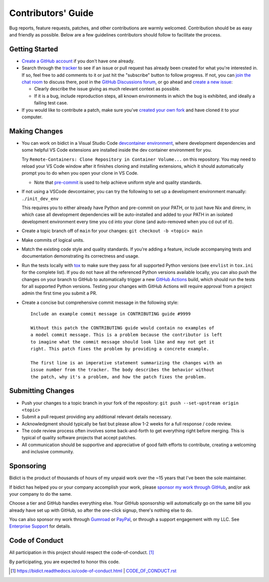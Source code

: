 .. Forward declarations for all the custom interpreted text roles that
   Sphinx defines and that are used below. This helps Sphinx-unaware tools
   (e.g. rst2html, PyPI's and GitHub's renderers, etc.).
.. role:: doc
.. role:: ref


Contributors' Guide
===================

Bug reports, feature requests, patches, and other contributions are warmly welcomed.
Contribution should be as easy and friendly as possible.
Below are a few guidelines contributors should follow to facilitate the process.


Getting Started
---------------

- `Create a GitHub account <https://github.com/join>`__ if you don't have one
  already.

- Search through the `tracker <https://github.com/jab/bidict/issues?q=>`__
  to see if an issue or pull request has already been created for what you're interested in.
  If so, feel free to add comments to it or just hit the "subscribe" button to follow progress.
  If not, you can `join the chat room <https://gitter.im/jab/bidict>`__ to discuss there,
  post in the `GitHub Discussions forum <https://github.com/jab/bidict/discussions>`__,
  or go ahead and `create a new issue <https://github.com/jab/bidict/issues/new>`__:

  - Clearly describe the issue giving as much relevant context as possible.

  - If it is a bug, include reproduction steps,
    all known environments in which the bug is exhibited,
    and ideally a failing test case.

- If you would like to contribute a patch,
  make sure you've `created your own fork <https://github.com/jab/bidict/fork>`__
  and have cloned it to your computer.


Making Changes
--------------

- You can work on bidict in a Visual Studio Code
  `devcontainer environment <https://code.visualstudio.com/docs/remote/containers>`__,
  where development dependencies and some helpful VS Code extensions
  are installed inside the dev container environment for you.

  Try ``Remote-Containers: Clone Repository in Container Volume...`` on this
  repository. You may need to reload your VS Code window after it finishes
  cloning and installing extensions, which it should automatically prompt you to do
  when you open your clone in VS Code.

  - Note that `pre-commit <https://pre-commit.com/>`__
    is used to help achieve uniform style and quality standards.

- If not using a VSCode devcontainer, you can try the following
  to set up a development environment manually:
  ``./init_dev_env``

  This requires you to either already have Python and pre-commit on your PATH,
  or to just have Nix and direnv, in which case all development dependencies
  will be auto-installed and added to your PATH in an isolated development environment
  every time you cd into your clone (and auto-removed when you cd out of it).

- Create a topic branch off of ``main`` for your changes:
  ``git checkout -b <topic> main``

- Make commits of logical units.

- Match the existing code style and quality standards.
  If you're adding a feature, include accompanying tests and documentation
  demonstrating its correctness and usage.

- Run the tests locally with `tox <https://tox.readthedocs.io>`__
  to make sure they pass for all supported Python versions
  (see ``envlist`` in ``tox.ini`` for the complete list).
  If you do not have all the referenced Python versions available locally,
  you can also push the changes on your branch to GitHub
  to automatically trigger a new
  `GitHub Actions <https://github.com/jab/bidict/actions>`__ build,
  which should run the tests for all supported Python versions.
  Testing your changes with GitHub Actions will require approval
  from a project admin the first time you submit a PR.

- Create a concise but comprehensive commit message in the following style::

    Include an example commit message in CONTRIBUTING guide #9999

    Without this patch the CONTRIBUTING guide would contain no examples of
    a model commit message. This is a problem because the contributor is left
    to imagine what the commit message should look like and may not get it
    right. This patch fixes the problem by providing a concrete example.

    The first line is an imperative statement summarizing the changes with an
    issue number from the tracker. The body describes the behavior without
    the patch, why it's a problem, and how the patch fixes the problem.


Submitting Changes
------------------

- Push your changes to a topic branch in your fork of the repository:
  ``git push --set-upstream origin <topic>``

- Submit a pull request providing any additional relevant details necessary.

- Acknowledgment should typically be fast
  but please allow 1-2 weeks for a full response / code review.

- The code review process often involves some back-and-forth
  to get everything right before merging.
  This is typical of quality software projects that accept patches.

- All communication should be supportive and appreciative of good faith efforts to contribute,
  creating a welcoming and inclusive community.


Sponsoring
----------

.. Some of the following badges are duplicated on other pages.
   Would use `.. include::` but GitHub's renderer doesn't support it.

.. image:: https://img.shields.io/badge/GitHub-sponsor-ff69b4
  :target: https://github.com/sponsors/jab
  :alt: Sponsor through GitHub

.. image:: https://img.shields.io/badge/Gumroad-sponsor-55a0a4.svg
  :target: https://gumroad.com/l/bidict
  :alt: Sponsor through Gumroad

.. image:: https://img.shields.io/badge/PayPal-sponsor-blue.svg
  :target: https://www.paypal.com/cgi-bin/webscr?cmd=_xclick&business=jabronson%40gmail%2ecom&lc=US&item_name=Sponsor%20bidict
  :alt: Sponsor through PayPal

Bidict is the product of thousands of hours of my unpaid work
over the ~15 years that I've been the sole maintainer.

If bidict has helped you or your company accomplish your work,
please `sponsor my work through GitHub <https://github.com/sponsors/jab>`__,
and/or ask your company to do the same.

Choose a tier and GitHub handles everything else.
Your GitHub sponsorship will automatically go
on the same bill you already have set up with GitHub,
so after the one-click signup, there's nothing else to do.

You can also sponsor my work through
`Gumroad <https://gumroad.com/l/bidict>`__ or
`PayPal <https://www.paypal.com/cgi-bin/webscr?cmd=_xclick&business=jabronson%40gmail%2ecom&lc=US&item_name=Sponsor%20bidict>`__,
or through a support engagement with my LLC.
See `Enterprise Support
<https://bidict.readthedocs.io/#enterprise-support>`__
for details.


Code of Conduct
---------------

All participation in this project should respect the
:doc:`code-of-conduct`. [#fn-coc]_

By participating, you are expected to honor this code.

.. [#fn-coc] `<https://bidict.readthedocs.io/code-of-conduct.html>`__ | `<CODE_OF_CONDUCT.rst>`__
